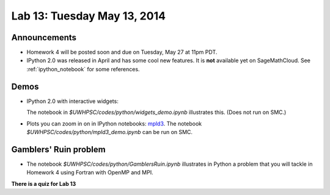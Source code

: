 

.. _lab13:

Lab 13: Tuesday May 13, 2014
=============================

Announcements
-------------

* Homework 4 will be posted soon and due on Tuesday, May 27 at 11pm PDT.

* IPython 2.0 was released in April and has some cool new features.
  It is **not** available yet on SageMathCloud.
  See :ref:`ipython_notebook` for some references.
  

Demos
-----

* IPython 2.0 with interactive widgets:

  The notebook in `$UWHPSC/codes/python/widgets_demo.ipynb` illustrates this.
  (Does not run on SMC.)


* Plots you can zoom in on in IPython notebooks:
  `mpld3 <https://github.com/jakevdp/mpld3>`_.
  The notebook `$UWHPSC/codes/python/mpld3_demo.ipynb`
  can be run on SMC.

Gamblers' Ruin problem
----------------------

* The notebook `$UWHPSC/codes/python/GamblersRuin.ipynb`
  illustrates in Python a problem that you will tackle in Homework 4
  using Fortran with OpenMP and MPI.

**There is a quiz for Lab 13**
